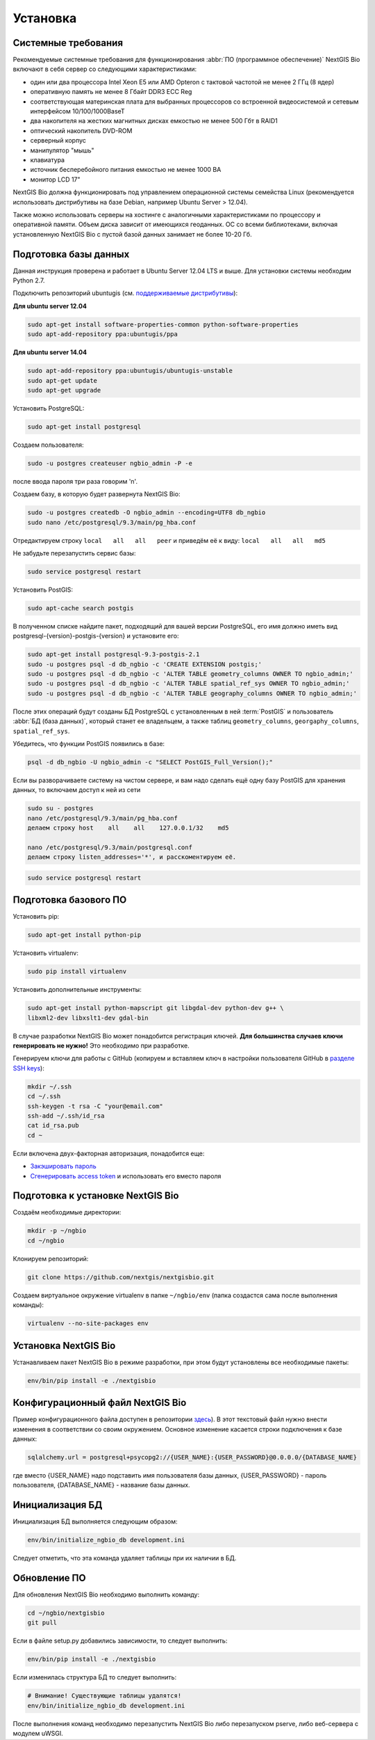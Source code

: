 .. sectionauthor:: Иван Ковалев <ivan.kovalev@nextgis.ru>
.. sectionauthor:: Артём Светлов <artem.svetlov@nextgis.ru>
.. sectionauthor:: Дмитрий Барышников <dmitry.baryshnikov@nextgis.ru>

.. _ngb_install:

Установка
=========

.. _sys_req:

Системные требования
--------------------

Рекомендуемые системные требования для функционирования :abbr:`ПО (программное
обеспечение)` NextGIS Bio включают в себя сервер со следующими характеристиками:

* один или два процессора Intel Xeon E5 или AMD Opteron с тактовой частотой не
  менее 2 ГГц (8 ядер)
* оперативную память не менее 8 Гбайт DDR3 ECC Reg
* соответствующая материнская плата для выбранных процессоров со встроенной
  видеосистемой и сетевым интерфейсом 10/100/1000BaseT
* два накопителя на жестких магнитных дисках емкостью не менее 500 Гбт в RAID1
* оптический накопитель DVD-ROM
* серверный корпус
* манипулятор "мышь"
* клавиатура
* источник бесперебойного питания емкостью не менее 1000 ВА
* монитор LCD 17"

NextGIS Bio должна функционировать под управлением операционной системы семейства
Linux (рекомендуется использовать дистрибутивы на базе Debian, например Ubuntu
Server > 12.04).

Также можно использовать серверы на хостинге с аналогичными характеристиками по
процессору и оперативной памяти. Объем диска зависит от имеющихся геоданных.
ОС со всеми библиотеками, включая установленную NextGIS Bio с пустой базой данных
занимает не более 10-20 Гб.

Подготовка базы данных
----------------------

Данная инструкция проверена и работает в Ubuntu Server 12.04 LTS и выше.
Для установки системы необходим Python 2.7.

Подключить репозиторий ubuntugis (см. `поддерживаемые
дистрибутивы <http://trac.osgeo.org/ubuntugis/wiki/SupportedDistributions>`_):

**Для ubuntu server 12.04**

.. code:: bash

    sudo apt-get install software-properties-common python-software-properties
    sudo apt-add-repository ppa:ubuntugis/ppa

**Для ubuntu server 14.04**

.. code:: bash

    sudo apt-add-repository ppa:ubuntugis/ubuntugis-unstable
    sudo apt-get update
    sudo apt-get upgrade

Установить PostgreSQL:

.. code:: bash

    sudo apt-get install postgresql

Создаем пользователя:

.. code:: bash

    sudo -u postgres createuser ngbio_admin -P -e

после ввода пароля три раза говорим 'n'.

Создаем базу, в которую будет развернута NextGIS Bio:

.. code:: bash

    sudo -u postgres createdb -O ngbio_admin --encoding=UTF8 db_ngbio
    sudo nano /etc/postgresql/9.3/main/pg_hba.conf

Отредактируем строку ``local   all   all   peer`` и приведём её к виду:
``local   all   all   md5``

Не забудьте перезапустить сервис базы:

.. code:: bash

    sudo service postgresql restart

Установить PostGIS:

.. code:: bash

    sudo apt-cache search postgis

В полученном списке найдите пакет, подходящий для вашей версии
PostgreSQL, его имя должно иметь вид
postgresql-{version}-postgis-{version} и установите его:

.. code:: bash

    sudo apt-get install postgresql-9.3-postgis-2.1
    sudo -u postgres psql -d db_ngbio -c 'CREATE EXTENSION postgis;'
    sudo -u postgres psql -d db_ngbio -c 'ALTER TABLE geometry_columns OWNER TO ngbio_admin;'
    sudo -u postgres psql -d db_ngbio -c 'ALTER TABLE spatial_ref_sys OWNER TO ngbio_admin;'
    sudo -u postgres psql -d db_ngbio -c 'ALTER TABLE geography_columns OWNER TO ngbio_admin;'

После этих операций будут созданы БД PostgreSQL с установленным в ней
:term:`PostGIS` и пользователь :abbr:`БД (база данных)`, который станет ее владельцем, а также 
таблиц ``geometry_columns``, ``georgaphy_columns``, ``spatial_ref_sys``.

Убедитесь, что функции PostGIS появились в базе:

.. code:: bash

    psql -d db_ngbio -U ngbio_admin -c "SELECT PostGIS_Full_Version();"

Если вы разворачиваете систему на чистом сервере, и вам надо сделать ещё
одну базу PostGIS для хранения данных, то включаем доступ к ней из сети

.. code:: bash

    sudo su - postgres
    nano /etc/postgresql/9.3/main/pg_hba.conf
    делаем строку host    all    all    127.0.0.1/32    md5

    nano /etc/postgresql/9.3/main/postgresql.conf
    делаем строку listen_addresses='*', и расскоментируем её.

.. code:: bash

    sudo service postgresql restart

Подготовка базового ПО
----------------------

Установить pip:

.. code:: bash

    sudo apt-get install python-pip

Установить virtualenv:

.. code:: bash

    sudo pip install virtualenv

Установить дополнительные инструменты:

.. code:: bash

    sudo apt-get install python-mapscript git libgdal-dev python-dev g++ \
    libxml2-dev libxslt1-dev gdal-bin

В случае разработки NextGIS Bio может понадобится регистрация ключей.
**Для большинства случаев ключи генерировать не нужно!** Это необходимо при
разработке.

Генерируем ключи для работы с GitHub (копируем и вставляем ключ в
настройки пользователя GitHub в `разделе SSH keys <https://github.com/settings/ssh>`_):

.. code:: bash

    mkdir ~/.ssh
    cd ~/.ssh
    ssh-keygen -t rsa -C "your@email.com"
    ssh-add ~/.ssh/id_rsa
    cat id_rsa.pub
    cd ~

Если включена двух-факторная авторизация, понадобится еще:

* `Закэшировать пароль <https://help.github.com/articles/caching-your-github-password-in-git/#platform-linux>`_
* `Сгенерировать access token <https://github.com/settings/applications#personal-access-tokens>`_
  и использовать его вместо пароля

Подготовка к установке NextGIS Bio
----------------------------------

Создаём необходимые директории:

.. code:: bash

    mkdir -p ~/ngbio
    cd ~/ngbio

Клонируем репозиторий:

.. code:: bash

    git clone https://github.com/nextgis/nextgisbio.git

Создаем виртуальное окружение virtualenv в папке ``~/ngbio/env`` (папка
создастся сама после выполнения команды):

.. code:: bash

    virtualenv --no-site-packages env

Установка NextGIS Bio
---------------------

Устанавливаем пакет NextGIS Bio в режиме разработки, при этом будут
установлены все необходимые пакеты:

.. code:: bash

    env/bin/pip install -e ./nextgisbio


Конфигурационный файл NextGIS Bio
---------------------------------

Пример конфигурационного файла доступен в репозитории `здесь <https://github.com/nextgis/nextgisbio/blob/master/development.example.ini>`_). В этот
текстовый файл нужно внести изменения в соответствии со своим
окружением. Основное изменение касается строки подключения к базе данных:

.. code:: python

    sqlalchemy.url = postgresql+psycopg2://{USER_NAME}:{USER_PASSWORD}@0.0.0.0/{DATABASE_NAME}

где вместо {USER_NAME} надо подставить имя пользователя базы данных,
{USER_PASSWORD} - пароль пользователя, {DATABASE_NAME} - название базы данных.

Инициализация БД
----------------

Инициализация БД выполняется следующим образом:

.. code:: bash

    env/bin/initialize_ngbio_db development.ini

Следует отметить, что эта команда удаляет таблицы при их наличии в БД.

Обновление ПО
-------------

Для обновления NextGIS Bio необходимо выполнить команду:

.. code:: bash

    cd ~/ngbio/nextgisbio
    git pull

Если в файле setup.py добавились зависимости, то следует выполнить:

.. code:: bash

    env/bin/pip install -e ./nextgisbio

Если изменилась структура БД то следует выполнить:

.. code:: bash

    # Внимание! Существующие таблицы удалятся!
    env/bin/initialize_ngbio_db development.ini

После выполнения команд необходимо перезапустить NextGIS Bio либо перезапуском
pserve, либо веб-сервера с модулем uWSGI.
